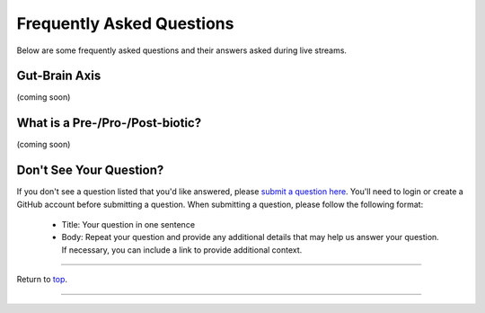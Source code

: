 .. _Top:

##########################
Frequently Asked Questions
##########################

Below are some frequently asked questions and their answers asked during live streams. 


Gut-Brain Axis
==============

(coming soon)


What is a Pre-/Pro-/Post-biotic?
================================

(coming soon)


Don't See Your Question?
========================

If you don't see a question listed that you'd like answered, please `submit a question here <https://github.com/orgs/GutMichaelBiome/discussions/new?category=q-a>`_. You'll need to login or create a GitHub account before submitting a question. When submitting a question, please follow the following format:

   - Title: Your question in one sentence
   - Body: Repeat your question and provide any additional details that may help us answer your question. If necessary, you can include a link to provide additional context.

------

Return to `top`_.

------
